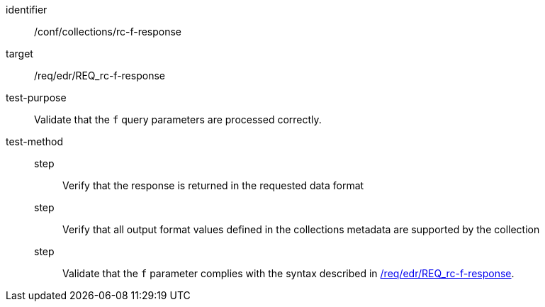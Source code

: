 [[ats_collections_rc-f-response]]
[abstract_test]
====
[%metadata]
identifier:: /conf/collections/rc-f-response
target:: /req/edr/REQ_rc-f-response
test-purpose:: Validate that the `f` query parameters are processed correctly.
test-method::
step::: Verify that the response is returned in the requested data format
step::: Verify that all output format values defined in the collections metadata are supported by the collection
step::: Validate that the `f` parameter complies with the syntax described in <<req_edr_f-response,/req/edr/REQ_rc-f-response>>.
====